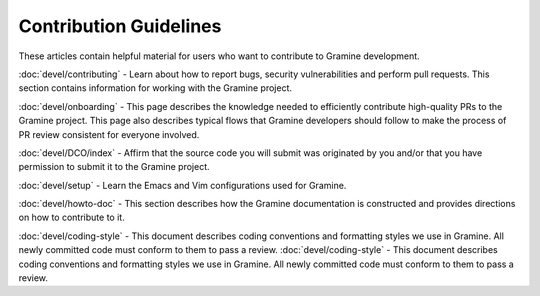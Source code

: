 .. _contributor_index

Contribution Guidelines
=======================

These articles contain helpful material for users who want to contribute to Gramine development.

:doc:`devel/contributing` - Learn about how to report bugs, security vulnerabilities and perform pull requests. This section contains information for working with the Gramine project.

:doc:`devel/onboarding` - This page describes the knowledge needed to efficiently contribute high-quality PRs to the Gramine project. This page also describes typical flows that Gramine developers should follow to make the process of PR review consistent for everyone involved.

:doc:`devel/DCO/index` - Affirm that the source code you will submit was originated by you and/or that you have permission to submit it to the Gramine project.

:doc:`devel/setup` - Learn the Emacs and Vim configurations used for Gramine.

:doc:`devel/howto-doc` - This section describes how the Gramine documentation is constructed and provides directions on how to contribute to it.

:doc:`devel/coding-style` - This document describes coding conventions and formatting styles we use in Gramine. All newly committed code must conform to them to pass a review.
:doc:`devel/coding-style` - This document describes coding conventions and formatting styles we use in Gramine. All newly committed code must conform to them to pass a review.